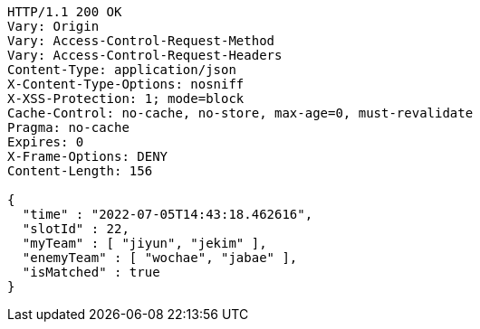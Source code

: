 [source,http,options="nowrap"]
----
HTTP/1.1 200 OK
Vary: Origin
Vary: Access-Control-Request-Method
Vary: Access-Control-Request-Headers
Content-Type: application/json
X-Content-Type-Options: nosniff
X-XSS-Protection: 1; mode=block
Cache-Control: no-cache, no-store, max-age=0, must-revalidate
Pragma: no-cache
Expires: 0
X-Frame-Options: DENY
Content-Length: 156

{
  "time" : "2022-07-05T14:43:18.462616",
  "slotId" : 22,
  "myTeam" : [ "jiyun", "jekim" ],
  "enemyTeam" : [ "wochae", "jabae" ],
  "isMatched" : true
}
----